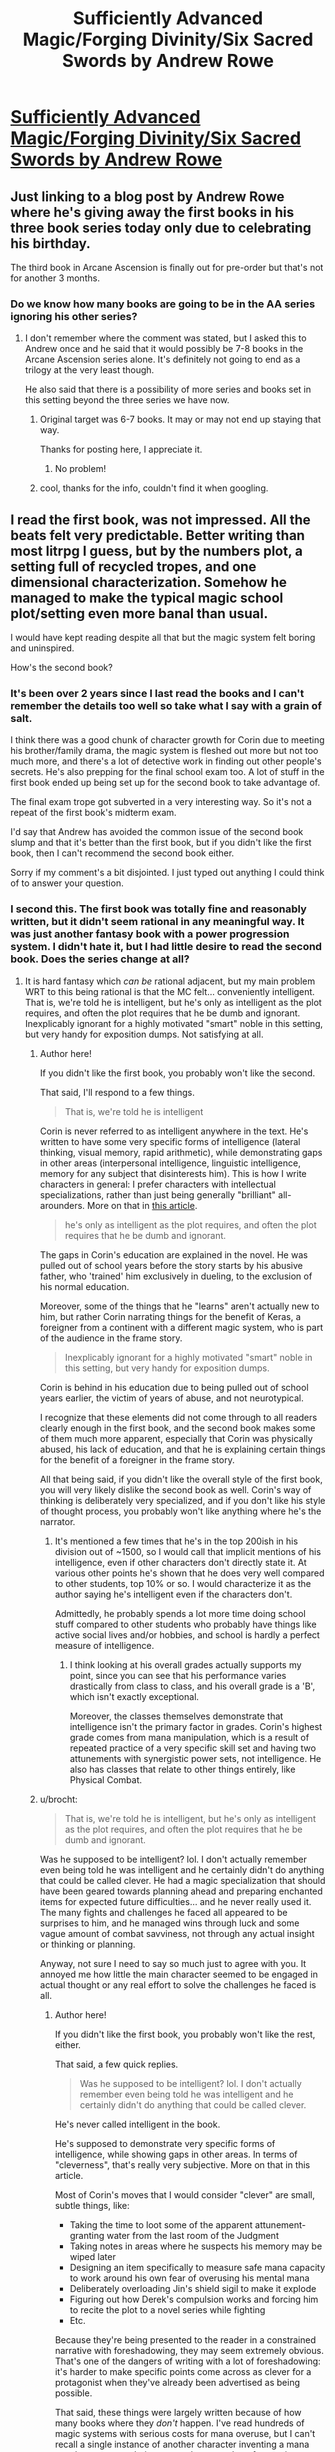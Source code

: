 #+TITLE: Sufficiently Advanced Magic/Forging Divinity/Six Sacred Swords by Andrew Rowe

* [[https://andrewkrowe.wordpress.com/][Sufficiently Advanced Magic/Forging Divinity/Six Sacred Swords by Andrew Rowe]]
:PROPERTIES:
:Author: xamueljones
:Score: 44
:DateUnix: 1599446059.0
:DateShort: 2020-Sep-07
:END:

** Just linking to a blog post by Andrew Rowe where he's giving away the first books in his three book series today only due to celebrating his birthday.

The third book in Arcane Ascension is finally out for pre-order but that's not for another 3 months.
:PROPERTIES:
:Author: xamueljones
:Score: 11
:DateUnix: 1599446192.0
:DateShort: 2020-Sep-07
:END:

*** Do we know how many books are going to be in the AA series ignoring his other series?
:PROPERTIES:
:Author: Areign
:Score: 4
:DateUnix: 1599453951.0
:DateShort: 2020-Sep-07
:END:

**** I don't remember where the comment was stated, but I asked this to Andrew once and he said that it would possibly be 7-8 books in the Arcane Ascension series alone. It's definitely not going to end as a trilogy at the very least though.

He also said that there is a possibility of more series and books set in this setting beyond the three series we have now.
:PROPERTIES:
:Author: xamueljones
:Score: 4
:DateUnix: 1599456199.0
:DateShort: 2020-Sep-07
:END:

***** Original target was 6-7 books. It may or may not end up staying that way.

Thanks for posting here, I appreciate it.
:PROPERTIES:
:Author: Salaris
:Score: 7
:DateUnix: 1599471047.0
:DateShort: 2020-Sep-07
:END:

****** No problem!
:PROPERTIES:
:Author: xamueljones
:Score: 4
:DateUnix: 1599497321.0
:DateShort: 2020-Sep-07
:END:


***** cool, thanks for the info, couldn't find it when googling.
:PROPERTIES:
:Author: Areign
:Score: 3
:DateUnix: 1599458398.0
:DateShort: 2020-Sep-07
:END:


** I read the first book, was not impressed. All the beats felt very predictable. Better writing than most litrpg I guess, but by the numbers plot, a setting full of recycled tropes, and one dimensional characterization. Somehow he managed to make the typical magic school plot/setting even more banal than usual.

I would have kept reading despite all that but the magic system felt boring and uninspired.

How's the second book?
:PROPERTIES:
:Author: GlueBoy
:Score: 18
:DateUnix: 1599461350.0
:DateShort: 2020-Sep-07
:END:

*** It's been over 2 years since I last read the books and I can't remember the details too well so take what I say with a grain of salt.

I think there was a good chunk of character growth for Corin due to meeting his brother/family drama, the magic system is fleshed out more but not too much more, and there's a lot of detective work in finding out other people's secrets. He's also prepping for the final school exam too. A lot of stuff in the first book ended up being set up for the second book to take advantage of.

The final exam trope got subverted in a very interesting way. So it's not a repeat of the first book's midterm exam.

I'd say that Andrew has avoided the common issue of the second book slump and that it's better than the first book, but if you didn't like the first book, then I can't recommend the second book either.

Sorry if my comment's a bit disjointed. I just typed out anything I could think of to answer your question.
:PROPERTIES:
:Author: xamueljones
:Score: 12
:DateUnix: 1599462481.0
:DateShort: 2020-Sep-07
:END:


*** I second this. The first book was totally fine and reasonably written, but it didn't seem rational in any meaningful way. It was just another fantasy book with a power progression system. I didn't hate it, but I had little desire to read the second book. Does the series change at all?
:PROPERTIES:
:Author: brocht
:Score: 10
:DateUnix: 1599462120.0
:DateShort: 2020-Sep-07
:END:

**** It is hard fantasy which /can be/ rational adjacent, but my main problem WRT to this being rational is that the MC felt... conveniently intelligent. That is, we're told he is intelligent, but he's only as intelligent as the plot requires, and often the plot requires that he be dumb and ignorant. Inexplicably ignorant for a highly motivated "smart" noble in this setting, but very handy for exposition dumps. Not satisfying at all.
:PROPERTIES:
:Author: GlueBoy
:Score: 8
:DateUnix: 1599462403.0
:DateShort: 2020-Sep-07
:END:

***** Author here!

If you didn't like the first book, you probably won't like the second.

That said, I'll respond to a few things.

#+begin_quote
  That is, we're told he is intelligent
#+end_quote

Corin is never referred to as intelligent anywhere in the text. He's written to have some very specific forms of intelligence (lateral thinking, visual memory, rapid arithmetic), while demonstrating gaps in other areas (interpersonal intelligence, linguistic intelligence, memory for any subject that disinterests him). This is how I write characters in general: I prefer characters with intellectual specializations, rather than just being generally "brilliant" all-arounders. More on that in [[https://andrewkrowe.wordpress.com/2018/12/08/writing-intelligent-characters/][this article]].

#+begin_quote
  he's only as intelligent as the plot requires, and often the plot requires that he be dumb and ignorant.
#+end_quote

The gaps in Corin's education are explained in the novel. He was pulled out of school years before the story starts by his abusive father, who 'trained' him exclusively in dueling, to the exclusion of his normal education.

Moreover, some of the things that he "learns" aren't actually new to him, but rather Corin narrating things for the benefit of Keras, a foreigner from a continent with a different magic system, who is part of the audience in the frame story.

#+begin_quote
  Inexplicably ignorant for a highly motivated "smart" noble in this setting, but very handy for exposition dumps.
#+end_quote

Corin is behind in his education due to being pulled out of school years earlier, the victim of years of abuse, and not neurotypical.

I recognize that these elements did not come through to all readers clearly enough in the first book, and the second book makes some of them much more apparent, especially that Corin was physically abused, his lack of education, and that he is explaining certain things for the benefit of a foreigner in the frame story.

All that being said, if you didn't like the overall style of the first book, you will very likely dislike the second book as well. Corin's way of thinking is deliberately very specialized, and if you don't like his style of thought process, you probably won't like anything where he's the narrator.
:PROPERTIES:
:Author: Salaris
:Score: 18
:DateUnix: 1599469578.0
:DateShort: 2020-Sep-07
:END:

****** It's mentioned a few times that he's in the top 200ish in his division out of ~1500, so I would call that implicit mentions of his intelligence, even if other characters don't directly state it. At various other points he's shown that he does very well compared to other students, top 10% or so. I would characterize it as the author saying he's intelligent even if the characters don't.

Admittedly, he probably spends a lot more time doing school stuff compared to other students who probably have things like active social lives and/or hobbies, and school is hardly a perfect measure of intelligence.
:PROPERTIES:
:Author: sicutumbo
:Score: 6
:DateUnix: 1599545293.0
:DateShort: 2020-Sep-08
:END:

******* I think looking at his overall grades actually supports my point, since you can see that his performance varies drastically from class to class, and his overall grade is a 'B', which isn't exactly exceptional.

Moreover, the classes themselves demonstrate that intelligence isn't the primary factor in grades. Corin's highest grade comes from mana manipulation, which is a result of repeated practice of a very specific skill set and having two attunements with synergistic power sets, not intelligence. He also has classes that relate to other things entirely, like Physical Combat.
:PROPERTIES:
:Author: Salaris
:Score: 6
:DateUnix: 1599545815.0
:DateShort: 2020-Sep-08
:END:


***** u/brocht:
#+begin_quote
  That is, we're told he is intelligent, but he's only as intelligent as the plot requires, and often the plot requires that he be dumb and ignorant.
#+end_quote

Was he supposed to be intelligent? lol. I don't actually remember even being told he was intelligent and he certainly didn't do anything that could be called clever. He had a magic specialization that should have been geared towards planning ahead and preparing enchanted items for expected future difficulties... and he never really used it. The many fights and challenges he faced all appeared to be surprises to him, and he managed wins through luck and some vague amount of combat savviness, not through any actual insight or thinking or planning.

Anyway, not sure I need to say so much just to agree with you. It annoyed me how little the main character seemed to be engaged in actual thought or any real effort to solve the challenges he faced is all.
:PROPERTIES:
:Author: brocht
:Score: 8
:DateUnix: 1599462899.0
:DateShort: 2020-Sep-07
:END:

****** Author here!

If you didn't like the first book, you probably won't like the rest, either.

That said, a few quick replies.

#+begin_quote
  Was he supposed to be intelligent? lol. I don't actually remember even being told he was intelligent and he certainly didn't do anything that could be called clever.
#+end_quote

He's never called intelligent in the book.

He's supposed to demonstrate very specific forms of intelligence, while showing gaps in other areas. In terms of "cleverness", that's really very subjective. More on that in this article.

Most of Corin's moves that I would consider "clever" are small, subtle things, like:

- Taking the time to loot some of the apparent attunement-granting water from the last room of the Judgment
- Taking notes in areas where he suspects his memory may be wiped later
- Designing an item specifically to measure safe mana capacity to work around his own fear of overusing his mental mana
- Deliberately overloading Jin's shield sigil to make it explode
- Figuring out how Derek's compulsion works and forcing him to recite the plot to a novel series while fighting
- Etc.

Because they're being presented to the reader in a constrained narrative with foreshadowing, they may seem extremely obvious. That's one of the dangers of writing with a lot of foreshadowing: it's harder to make specific points come across as clever for a protagonist when they've already been advertised as being possible.

That said, these things were largely written because of how many books where they /don't/ happen. I've read hundreds of magic systems with serious costs for mana overuse, but I can't recall a single instance of another character inventing a mana watch to measure their mana and prevent them from going beyond safe values, even if there are plenty of other stories where that /would/ have been relevant.

I hope that makes sense.

#+begin_quote
  He had a magic specialization that should have been geared towards planning ahead and preparing enchanted items for expected future difficulties... and he never really used it.
#+end_quote

The opening line of the book is, "It was the day of my Judgment, and I was prepared in a thousand ways that didn't matter."

This is a major theme for Corin: his specialized preparation for his Judgment was essentially useless (his father was really just abusing him), leaving him with a risk-averse mentality. His response to this early on is to focus on enchantments that are almost exclusively generalized rather than specialized and defensive in nature.

For this reason, most of his enchantments in the first book are things that are either designed to solve his personal problems that are keeping him from more enchanting, like the mana watch<! or items like >!improved shield sigils for his entire group, which are generally useful in virtually any situation.

He's also extremely resource starved and doesn't really know what he's doing yet. He does a /lot/ more enchanting in the second book, but it's still mostly general-purpose enchantments, rather than situational ones.

#+begin_quote
  The many fights and challenges he faced all appeared to be surprises to him, and he managed wins through luck and some vague amount of combat savviness, not through any actual insight or thinking or planning.
#+end_quote

I suspect that part of the issue here is that you were expecting a character with a focus on situational preparation: that isn't Corin, for the reasons I stated above. He tends to build his enchantments for the possibility that /anything/ could go wrong, then rapidly adapt his combat tactics based on what happens. He builds his skill set more clearly in this direction in the sequel.
:PROPERTIES:
:Author: Salaris
:Score: 12
:DateUnix: 1599470962.0
:DateShort: 2020-Sep-07
:END:

******* Quick question! I have only listened to the audiobook versions of your books. Is Arcane Ascension 3 also published on audible on the 6th of December or do I need to wait longer?
:PROPERTIES:
:Author: Phoenix_69
:Score: 5
:DateUnix: 1599472038.0
:DateShort: 2020-Sep-07
:END:

******** The audio always takes a bit longer than the other formats, since the narrator can't start recording until the book's text is finalized, the narrator has to find time, and production (editing, etc.) always takes some time. We definitely want the audio out as quickly as possible after the Kindle format, but it's probably going to be at least a few more months.
:PROPERTIES:
:Author: Salaris
:Score: 7
:DateUnix: 1599472215.0
:DateShort: 2020-Sep-07
:END:

********* Thanks for the info!
:PROPERTIES:
:Author: Phoenix_69
:Score: 5
:DateUnix: 1599473707.0
:DateShort: 2020-Sep-07
:END:

********** You're welcome!
:PROPERTIES:
:Author: Salaris
:Score: 6
:DateUnix: 1599474416.0
:DateShort: 2020-Sep-07
:END:
